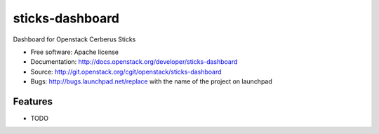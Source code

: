 ===============================
sticks-dashboard
===============================

Dashboard for Openstack Cerberus Sticks

* Free software: Apache license
* Documentation: http://docs.openstack.org/developer/sticks-dashboard
* Source: http://git.openstack.org/cgit/openstack/sticks-dashboard
* Bugs: http://bugs.launchpad.net/replace with the name of the project on launchpad

Features
--------

* TODO

